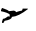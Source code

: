 SplineFontDB: 3.2
FontName: 00000_00000.ttf
FullName: Untitled51
FamilyName: Untitled51
Weight: Regular
Copyright: Copyright (c) 2022, 
UComments: "2022-6-25: Created with FontForge (http://fontforge.org)"
Version: 001.000
ItalicAngle: 0
UnderlinePosition: -100
UnderlineWidth: 50
Ascent: 800
Descent: 200
InvalidEm: 0
LayerCount: 2
Layer: 0 0 "Back" 1
Layer: 1 0 "Fore" 0
XUID: [1021 581 1203545934 10818310]
OS2Version: 0
OS2_WeightWidthSlopeOnly: 0
OS2_UseTypoMetrics: 1
CreationTime: 1656145960
ModificationTime: 1656145960
OS2TypoAscent: 0
OS2TypoAOffset: 1
OS2TypoDescent: 0
OS2TypoDOffset: 1
OS2TypoLinegap: 0
OS2WinAscent: 0
OS2WinAOffset: 1
OS2WinDescent: 0
OS2WinDOffset: 1
HheadAscent: 0
HheadAOffset: 1
HheadDescent: 0
HheadDOffset: 1
OS2Vendor: 'PfEd'
DEI: 91125
Encoding: ISO8859-1
UnicodeInterp: none
NameList: AGL For New Fonts
DisplaySize: -48
AntiAlias: 1
FitToEm: 0
BeginChars: 256 1

StartChar: y
Encoding: 121 121 0
Width: 924
VWidth: 2048
Flags: HW
LayerCount: 2
Fore
SplineSet
50 319 m 1
 56 319 l 1
 150.666666667 285 198 265 198 259 c 1
 210.666666667 259 217 252.333333333 217 239 c 1
 347 254 l 1
 368.333333333 251.333333333 389 239.666666667 409 219 c 1
 435.666666667 231 481.333333333 242.666666667 546 254 c 1
 558 264.666666667 564 279.666666667 564 299 c 1
 570 304 l 1
 688 304 l 1
 701 294 l 1
 544.333333333 185.333333333 410 128.666666667 298 124 c 1
 298 87.3333333333 238 60.6666666667 118 44 c 1
 97.3333333333 24 87 9 87 -1 c 1
 62 -1 l 1
 50 9 l 1
 50 24 l 1
 74 84 l 1
 105 89 l 2
 116.333333333 89 147.333333333 104 198 134 c 1
 211 134 l 1
 242 129 l 1
 242 174 l 1
 207.333333333 198.666666667 135 220.333333333 25 239 c 1
 25 264 l 1
 50 319 l 1
EndSplineSet
EndChar
EndChars
EndSplineFont
